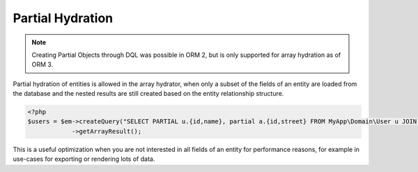 Partial Hydration
=================

.. note::

    Creating Partial Objects through DQL was possible in ORM 2,
    but is only supported for array hydration as of ORM 3.

Partial hydration of entities is allowed in the array hydrator, when
only a subset of the fields of an entity are loaded from the database
and the nested results are still created based on the entity relationship structure.

.. code-block:: php

    <?php
    $users = $em->createQuery("SELECT PARTIAL u.{id,name}, partial a.{id,street} FROM MyApp\Domain\User u JOIN u.addresses a")
                ->getArrayResult();

This is a useful optimization when you are not interested in all fields of an entity
for performance reasons, for example in use-cases for exporting or rendering lots of data.
